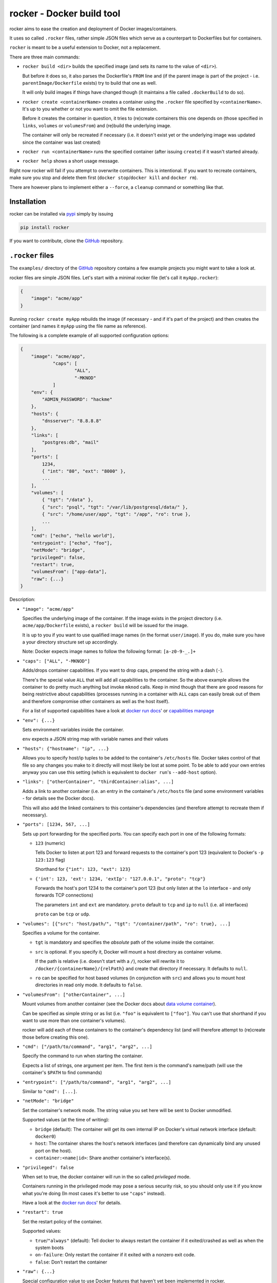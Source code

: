 rocker - Docker build tool
==========================

rocker aims to ease the creation and deployment of Docker images/containers.

It uses so called ``.rocker`` files, rather simple JSON files which serve as a counterpart to Dockerfiles but for containers.

``rocker`` is meant to be a useful extension to Docker, not a replacement.

There are three main commands:

- ``rocker build <dir>`` builds the specified image (and sets its name to the value of ``<dir>``).

  But before it does so, it also parses the Dockerfile's ``FROM`` line and (if the parent image is part of the project - i.e. ``parentImage/Dockerfile`` exists) try to build that one as well.

  It will only build images if things have changed though (it maintains a file called ``.dockerBuild`` to do so).
- ``rocker create <containerName>`` creates a container using the ``.rocker`` file specified by ``<containerName>``. It's up to you whether or not you want to omit the file extension.

  Before it creates the container in question, it tries to (re)create containers this one depends on (those specified in ``links``, ``volumes`` or ``volumesFrom``) and (re)build the underlying image.

  The container will only be recreated if necessary (i.e. it doesn't exist yet or the underlying image was updated since the container was last created)
- ``rocker run <containerName>`` runs the specified container (after issuing ``create``) if it wasn't started already.
- ``rocker help`` shows a short usage message.

Right now rocker will fail if you attempt to overwrite containers. This is intentional. If you want to recreate containers, make sure you stop and delete them first (``docker stop``/``docker kill`` and ``docker rm``).

There are however plans to implement either a ``--force``, a ``cleanup`` command or something like that.

Installation
------------

rocker can be installed via pypi_ simply by issuing

.. code::

    pip install rocker

If you want to contribute, clone the GitHub_ repository.

``.rocker`` files
-----------------

The ``examples/`` directory of the GitHub_ repository contains a few example projects you might want to take a look at.

rocker files are simple JSON files. Let's start with a minimal rocker file (let's call it ``myApp.rocker``):

.. code:: json

    {
        "image": "acme/app"
    }

Running ``rocker create myApp`` rebuilds the image (if necessary - and if it's part of the project) and then creates the container (and names it ``myApp`` using the file name as reference).

The following is a complete example of all supported configuration options:

.. code:: json

    {
        "image": "acme/app",
		"caps": [
			"ALL",
			"-MKNOD"
		]
        "env": {
            "ADMIN_PASSWORD": "hackme"
        },
        "hosts": {
            "dnsserver": "8.8.8.8"
        },
        "links": [
            "postgres:db", "mail"
        ],
        "ports": [
            1234,
            { "int": "80", "ext": "8000" },
            ...
        ],
        "volumes": [
            { "tgt": "/data" },
            { "src": "psql", "tgt": "/var/lib/postgresql/data/" },
            { "src": "/home/user/app", "tgt": "/app", "ro": true },
            ...
        ],
        "cmd": ["echo", "hello world"],
        "entrypoint": ["echo", "foo"],
        "netMode": "bridge",
        "privileged": false,
        "restart": true,
        "volumesFrom": ["app-data"],
        "raw": {...}
    }

Description:

- ``"image": "acme/app"``

  Specifies the underlying image of the container. If the image exists in the project directory
  (i.e. ``acme/app/Dockerfile`` exists), a ``rocker build`` will be issued for the image.

  It is up to you if you want to use qualified image names (in the format ``user/image``).
  If you do, make sure you have a your directory structure set up accordingly.
  
  Note: Docker expects image names to follow the following format: ``[a-z0-9-_.]+``

- ``"caps": ["ALL", "-MKNOD"]``

  Adds/drops container capabilities. If you want to drop caps, prepend the string with a dash (``-``).

  There's the special value ``ALL`` that will add all capabilities to the container.
  So the above example allows the container to do pretty much anything but invoke ``mknod`` calls.
  Keep in mind though that there are good reasons for being restrictive about capabilities
  (processes running in a container with ``ALL`` caps can easily break out of them and therefore compromise
  other containers as well as the host itself).

  For a list of supported capabilities have a look at `docker run docs`_' or `capabilities manpage`_

- ``"env": {...}``

  Sets environment variables inside the container.

  ``env`` expects a JSON string map with variable names and their values

- ``"hosts": {"hostname": "ip", ...}``

  Allows you to specify host/ip tuples to be added to the container's ``/etc/hosts`` file.
  Docker takes control of that file so any changes you make to it directly will most likely be lost at some point.
  To be able to add your own entries anyway you can use this setting (which is equivalent to ``docker run``'s ``--add-host`` option).

- ``"links": ["otherContainer", "thirdContainer:alias", ...]``

  Adds a link to another container (i.e. an entry in the container's ``/etc/hosts`` file (and some environment variables - for details see the Docker docs).

  This will also add the linked containers to this container's dependencies (and therefore attempt to recreate them if necessary).
- ``"ports": [1234, 567, ...]``

  Sets up port forwarding for the specified ports.
  You can specify each port in one of the following formats:

  - ``123`` (numeric)

    Tells Docker to listen at port 123 and forward requests to the container's port 123
    (equivalent to Docker's ``-p 123:123`` flag)

    Shorthand for ``{"int": 123, "ext": 123}``

  - ``{'int': 123, 'ext': 1234, 'extIp': "127.0.0.1", "proto": "tcp"}``

    Forwards the host's port 1234 to the container's port 123 (but only listen at the ``lo`` interface - and only forwards TCP connections)

    The parameters ``int`` and ``ext`` are mandatory. ``proto`` default to ``tcp`` and ``ip`` to ``null`` (i.e. all interfaces)

    ``proto`` can be ``tcp`` or ``udp``.
- ``"volumes": [{"src": "host/path/", "tgt": "/container/path", "ro": true}, ...]``

  Specifies a volume for the container.

  - ``tgt`` is mandatory and specifies the *absolute* path of the volume inside the container.
  - ``src`` is optional. If you specify it, Docker will mount a host directory as container volume.

    If the path is relative (i.e. doesn't start with a ``/``), rocker will rewrite it to
    ``/docker/{containerName}/{relPath}`` and create that directory if necessary.
    It defaults to ``null``.

  - ``ro`` can be specified for host based volumes (in conjunction with ``src``) and allows you
    to mount host directories in read only mode. It defaults to ``false``.
- ``"volumesFrom": ["otherContainer", ...]``

  Mount volumes from another container (see the Docker docs about `data volume container`_).

  Can be specified as simple string or as list (i.e. ``"foo"`` is equivalent to ``["foo"]``.
  You can't use that shorthand if you want to use more than one container's volumes).

  rocker will add each of these containers to the container's dependency list
  (and will therefore attempt to (re)create those before creating this one).
- ``"cmd": ["/path/to/command", "arg1", "arg2", ...]``

  Specify the command to run when starting the container.

  Expects a list of strings, one argument per item. The first item is the command's name/path
  (will use the container's ``$PATH`` to find commands)

- ``"entrypoint": ["/path/to/command", "arg1", "arg2", ...]``

  Similar to ``"cmd": [...]``.

- ``"netMode": "bridge"``

  Set the container's network mode. The string value you set here will be sent to Docker unmodified.

  Supported values (at the time of writing):

  - ``bridge`` (default): The container will get its own internal IP on Docker's virtual network interface (default: ``docker0``)
  - ``host``: The container shares the host's network interfaces (and therefore can dynamically bind any unused port on the host).
  - ``container:<name|id>``: Share another container's interface(s).

- ``"privileged": false``

  When set to true, the docker container will run in the so called *privileged* mode.

  Containers running in the privileged mode may pose a serious security risk, so you should only use it if you know what you're doing (In most cases it's better to use ``"caps"`` instead).

  Have a look at the `docker run docs`_' for details.

- ``"restart": true``

  Set the restart policy of the container.

  Supported values:

  - ``true``/``"always"`` (default): Tell docker to always restart the container if it exited/crashed as well as when the system boots
  - ``on-failure``: Only restart the container if it exited with a nonzero exit code.
  - ``false``: Don't restart the container

- ``"raw": {...}``

  Special configuration value to use Docker features that haven't yet been implemented in rocker.

  The configuration specified inside ``raw`` will be sent to Docker without modification.
  Read Docker's `Remote API`_ for information on what to put in here.

  Keep in mind that any other values set directly (all the above) will overwrite values you specify inside ``raw``.

Example projects
----------------

The following list of example projects is (roughly) sorted by complexity, so if you're looking for a quick way to 

Each example contains a README.md describing the details on what's going on.

- postgres_: Simple Database container project. There's one container for the database process and one as `data volume container`_. No custom images.
- wordpress_: This project creates a MySQL and a WordPress container. Uses bind mounts for data persistence. No custom images.
- php_: Simple PHP app, custom Docker image, no persistence.
- *TODO: add more examples...* 

Background
----------

To be honest, I started this project after looking for something similar but somehow failing to find fig_ or `docker compose`_.

When I found out about those two projects, I had written enough code for it to be useable.

I decided to keep on going as while there are a lot of similarities, some aspects are different. My hope is that it turns out to be useful to at least some people ;)


FAQ
---

- **My Docker daemon is running on another host (boot2docker and the like). How can I use rocker in that case?**

  rocker's been designed to support the ``DOCKER_HOST`` variable. However, so far I've only tested UNIX socket connections (and disabled TCP connections by raising an exception), but it shouldn't be too hard to get the TCP version to work.
- **Why JSON and not [insert format here]?**

  JSON was chosen as common denominator. It can be parsed and/or generated by pretty much any language/toolset out there. Plus it's used by Docker's `Remote API`_

  But if you really want an alternative (not a replacement!) and have good arguments, open a GitHub_ issue and make your case.
- **Are there any alternatives**

  While I wasn't aware of that when I originally started this project, there are similar projects. As far as I know fig_ was the first one but has since been replaced by `docker compose`_.



.. _fig: http://www.fig.sh/
.. _docker compose: http://docs.docker.com/compose/
.. _github: https://github.com/mreithub/rocker
.. _pypi: https://pypi.python.org/pypi/rocker
.. _remote api: http://docs.docker.com/reference/api/docker_remote_api_v1.18/
.. _data volume container: https://docs.docker.com/userguide/dockervolumes/#creating-and-mounting-a-data-volume-container

.. _postgres: https://github.com/mreithub/rocker/tree/master/examples/postgres
.. _wordpress: https://github.com/mreithub/rocker/tree/master/examples/wordpress
.. _php: https://github.com/mreithub/rocker/tree/master/examples/phpApp

.. _docker run docs: https://docs.docker.com/reference/run/#runtime-privilege-linux-capabilities-and-lxc-configuration
.. _capabilities manpage: http://man7.org/linux/man-pages/man7/capabilities.7.html
